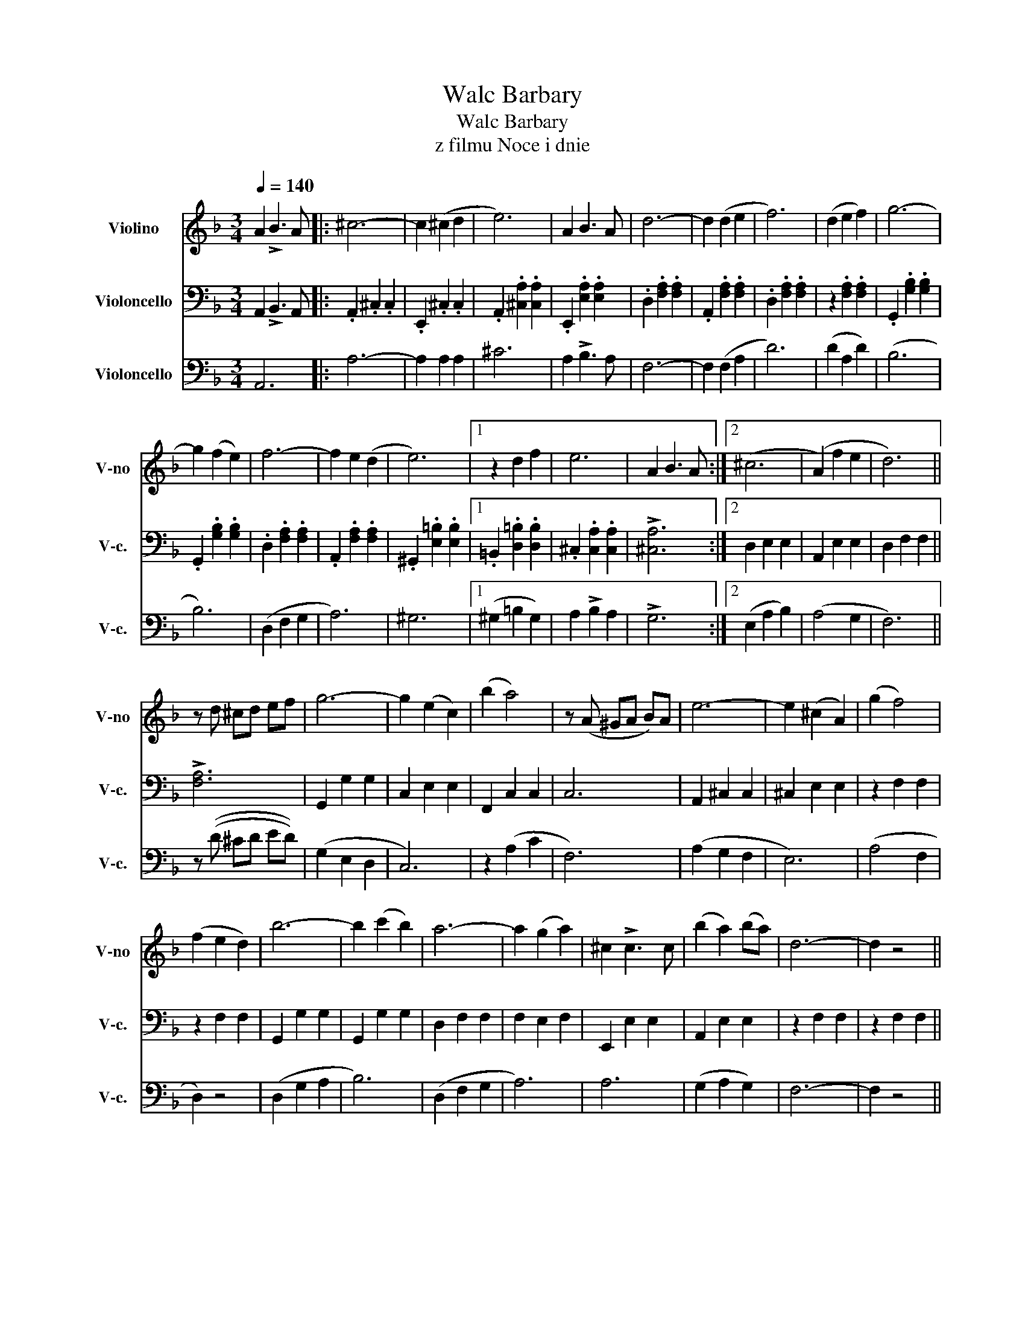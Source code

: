 X:1
T:Walc Barbary
T:Walc Barbary
T:z filmu Noce i dnie
%%score 1 2 3
L:1/8
Q:1/4=140
M:3/4
K:F
V:1 treble nm="Violino" snm="V-no"
V:2 bass nm="Violoncello" snm="V-c."
V:3 bass nm="Violoncello" snm="V-c."
V:1
 A2 !>!B3 A |: ^c6- | c2 (^c2 d2 | e6) | A2 B3 A | d6- | d2 (d2 e2 | f6) | (d2 e2 f2) | g6- | %10
 g2 (f2 e2) | f6- | f2 e2 (d2 | e6) |1 z2 d2 f2 | e6 | A2 B3 A :|2 (^c6 | (A2) f2 e2 | d6) || %20
 z d ^cd ef | g6- | g2 (e2 c2) | (b2 a4) | z (A ^GA B)A | e6- | e2 (^c2 A2) | (g2 f4) | %28
 (f2 e2 d2) | b6- | b2 (c'2 b2) | a6- | a2 (g2 a2) | ^c2 !>!c3 c | (b2 a2) (ba) | d6- | d2 z4 || %37
 d2 !>!_e3 d |: ^f6- | f2 (^f2 g2 | a6) | d2 !>!_e3 d | g6- | g2 (g2 a2 | b6) | (g2 a2 b2) | c'6- | %47
 c'2 (b2 a2) | b6- | b2 (a2 (g2) |1 a6) | z2 (g2 b2 | a6) | A2 !>!B3 A :|2 (^f6 || (d2) b2 a2) | %56
 g6- | g6- | g6- | g6- | g2 z4 |] %61
V:2
 A,,2 !>!B,,3 A,, |: .A,,2 .^C,2 .C,2 | .E,,2 .^C,2 .C,2 | .A,,2 .[^C,A,]2 .[C,A,]2 | %4
 .E,,2 .[E,A,]2 .[E,A,]2 | .D,2 .[F,A,]2 .[F,A,]2 | .A,,2 .[F,A,]2 .[F,A,]2 | %7
 .D,2 .[F,A,]2 .[F,A,]2 | z2 .[F,A,]2 .[F,A,]2 | .G,,2 .[G,B,]2 .[G,B,]2 | %10
 .G,,2 .[G,B,]2 .[G,B,]2 | .D,2 .[F,A,]2 .[F,A,]2 | .A,,2 .[F,A,]2 .[F,A,]2 | %13
 .^G,,2 .[E,=B,]2 .[E,B,]2 |1 .=B,,2 .[D,=B,]2 .[D,B,]2 | .^C,2 .[C,A,]2 .[C,A,]2 | !>![^C,A,]6 :|2 %17
 D,2 E,2 E,2 | A,,2 E,2 E,2 | D,2 F,2 F,2 || !>![F,A,]6 | G,,2 G,2 G,2 | C,2 E,2 E,2 | %23
 F,,2 C,2 C,2 | C,6 | A,,2 ^C,2 C,2 | ^C,2 E,2 E,2 | z2 F,2 F,2 | z2 F,2 F,2 | G,,2 G,2 G,2 | %30
 G,,2 G,2 G,2 | D,2 F,2 F,2 | F,2 E,2 F,2 | E,,2 E,2 E,2 | A,,2 E,2 E,2 | z2 F,2 F,2 | %36
 z2 F,2 F,2 || !>!A,6 |: D,,2 ^F,2 F,2 | A,,2 ^F,2 F,2 | D,,2 ^F,2 F,2 | z2 ^F,2 F,2 | %42
 G,,2 G,2 G,2 | D,2 G,2 G,2 | A,,2 G,2 G,2 | z2 G,2 G,2 | C,2 _E,2 E,2 | G,,2 _E,2 E,2 | %48
 G,,2 G,2 G,2 | D,2 G,2 G,2 |1 ^C,2 E,2 E,2 | E,,2 E,2 E,2 | z2 D,2 ^F,2 | !>![^F,A,]6 :|2 %54
 D,2 [^F,A,]2 [F,A,]2 || D,2 [^F,A,]2 [F,A,]2 | (!>![D,B,]6 | G,6) | (!>![D,B,]6 | (G,6) | %60
 G,,2) z4 |] %61
V:3
 A,,6 |: A,6- | A,2 A,2 A,2 | ^C6 | A,2 !>!B,3 A, | F,6- | F,2 (F,2 A,2 | D6) | (D2 A,2 D2) | %9
 (B,6 | B,6) | (D,2 F,2 G,2 | A,6) | ^G,6 |1 (^G,2 =B,2 G,2) | A,2 !>!B,2 A,2 | !>!G,6 :|2 %17
 (E,2 A,2 B,2) | (A,4 G,2 | F,6) || z ((D ^CD ED)) | (G,2 E,2 D,2 | C,6) | z2 (A,2 C2 | F,6) | %25
 (A,2 G,2 F,2 | E,6) | (A,4 F,2 | D,2) z4 | (D,2 G,2 A,2 | B,6) | (D,2 F,2 G,2 | A,6) | A,6 | %34
 (G,2 A,2 G,2) | F,6- | F,2 z4 || !>!^F,6 |: A,6- | A,2 A,2 B,2 | !>!D,2 !>!_E,2 !>!D,2 | %41
 !>!^F,,2 z4 | D6- | D2 D2 _E2 | !>!G,,2 !>!_E,2 !>!D,2 | !>!B,,2 !>!A,,2 !>!G,,2 | (G,2 C2 D2 | %47
 _E6) | (G,2 B,2 C2 | D6) |1 (A,2 B,2 A,2 | G,4 E,2) | D,2 !>!_E,3 D, | D,6 :|2 A2 ^F2 D2 || %55
 (D2 B,2 A,2) | (D,2 _E,2 D,2 | _E,2 D,2 E,2) | (D,2 _E,2 D,2 | (_E,2 D,2 E,2 | B,2)) z4 |] %61

